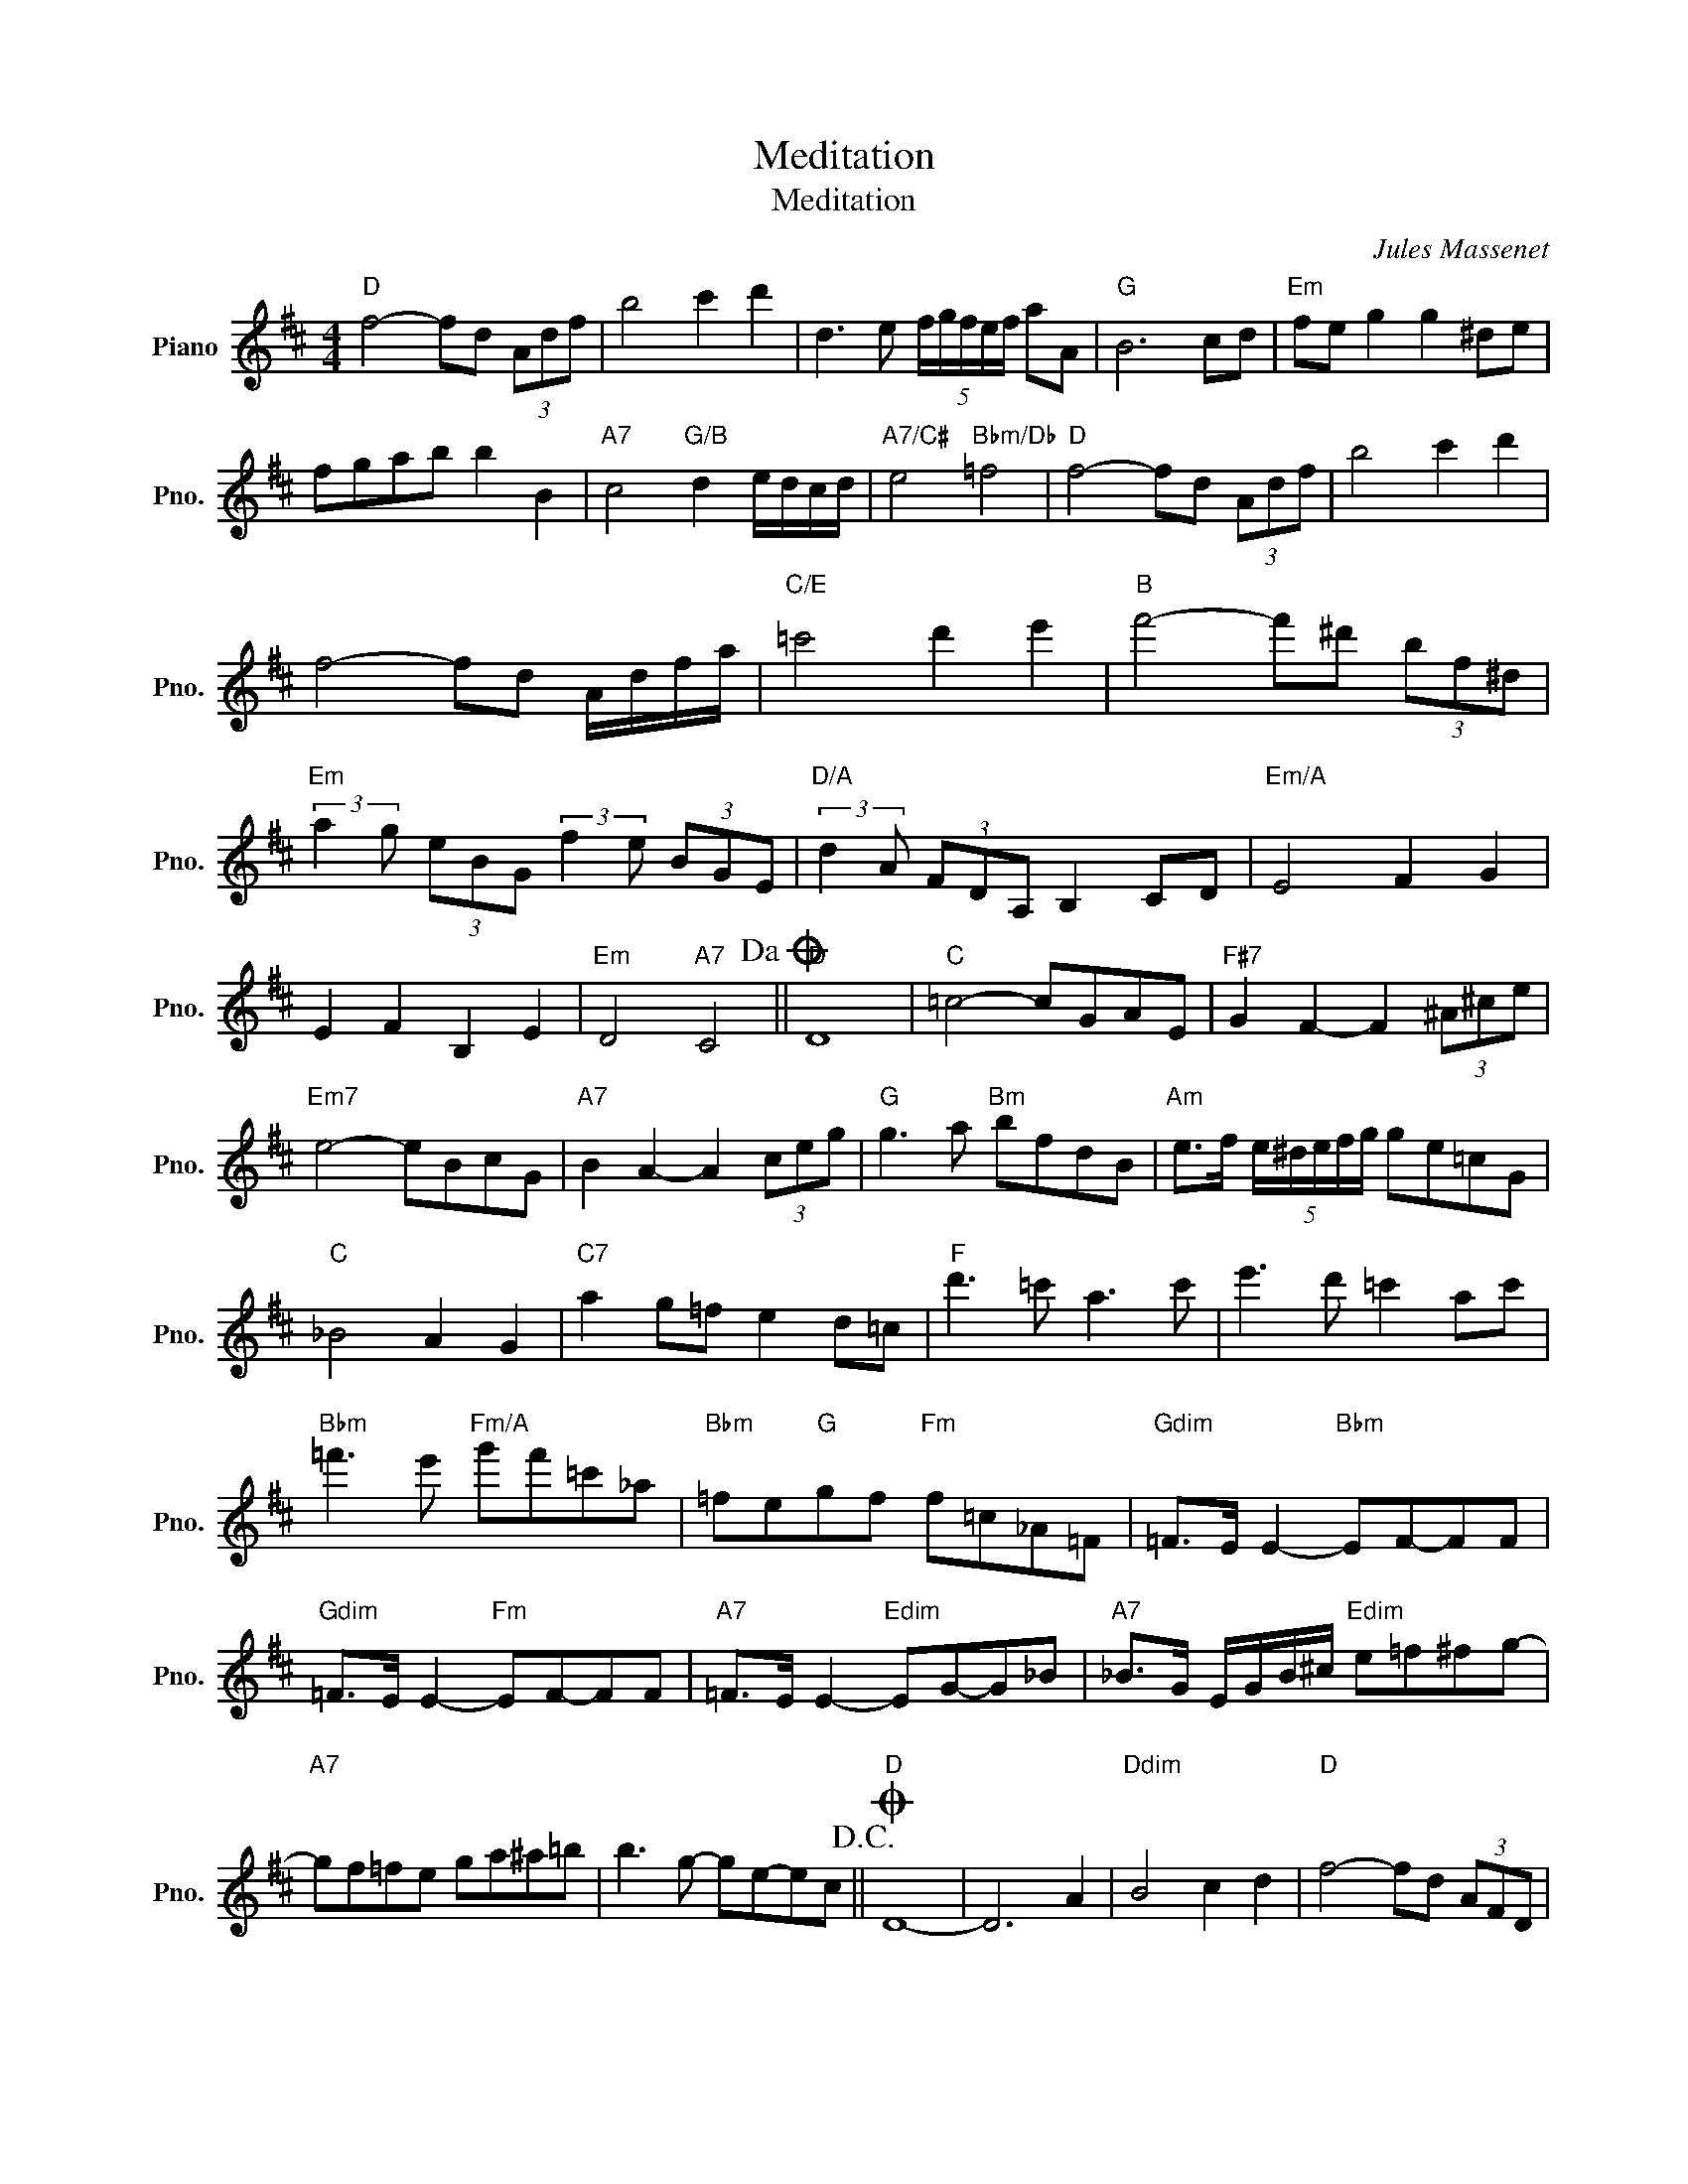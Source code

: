 X:1
T:Meditation
T:Meditation
C:Jules Massenet
Z:All Rights Reserved
L:1/8
M:4/4
K:D
V:1 treble nm="Piano" snm="Pno."
%%MIDI program 0
%%MIDI control 7 100
%%MIDI control 10 64
V:1
"D" f4- fd (3Adf | b4 c'2 d'2 | d3 e (5:4:5f/g/f/e/f/ aA |"G" B6 cd |"Em" fe g2 g2 ^de | %5
 fgab b2 B2 |"A7" c4"G/B" d2 e/d/c/d/ |"A7/C#" e4"Bbm/Db" =f4 |"D" f4- fd (3Adf | b4 c'2 d'2 | %10
 f4- fd A/d/f/a/ |"C/E" =c'4 d'2 e'2 |"B" f'4- f'^d' (3bf^d | %13
"Em" (3:2:2a2 g (3eBG (3:2:2f2 e (3BGE |"D/A" (3:2:2d2 A (3FDA, B,2 CD |"Em/A" E4 F2 G2 | %16
 E2 F2 B,2 E2 |"Em" D4"A7" C4!dacoda! ||"D" D8 |"C" =c4- cGAE |"F#7" G2 F2- F2 (3^A^ce | %21
"Em7" e4- eBcG |"A7" B2 A2- A2 (3ceg |"G" g3 a"Bm" bfdB |"Am" e>f (5:4:5e/^d/e/f/g/ ge=cG | %25
"C" _B4 A2 G2 |"C7" a2 g=f e2 d=c |"F" d'3 =c' a3 c' | e'3 d' =c'2 ac' | %29
"Bbm" =f'3 e'"Fm/A" g'f'=c'_a |"Bbm" =fe"G"gf"Fm" f=c_A=F |"Gdim" =F>E E2-"Bbm" EF-FF | %32
"Gdim" =F>E E2-"Fm" EF-FF |"A7" =F>E E2-"Edim" EG-G_B |"A7" _B>G E/G/B/^c/"Edim" e=f^fg- | %35
"A7" gf=fe ga^a=b | b3 g- ge-ec!D.C.! ||O"D" D8- | D6 A2 |"Ddim" B4 c2 d2 |"D" f4- fd (3AFD | %41
"Eb7" G2 _B2- B2"A7" C2 |"D" D4- DCDE | D4- DCDE | D4- DFDf | f8- | f8 |] %47

